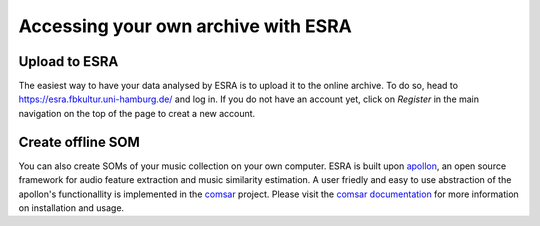 ***************************************
Accessing your own archive with ESRA
***************************************

Upload to ESRA
=======================================
The easiest way to have your data analysed by ESRA is to upload it to the
online archive. To do so, head to https://esra.fbkultur.uni-hamburg.de/ and log
in. If you do not have an account yet, click on *Register* in the main
navigation on the top of the page to creat a new account.



Create offline SOM
======================================= 
You can also create SOMs of your music collection on your own computer. ESRA is
built upon `apollon`_, an open source framework for audio feature extraction
and music similarity estimation. A user friedly and easy to use abstraction of
the apollon's functionallity is implemented in the `comsar`_ project.  Please
visit the `comsar documentation`_ for more information on installation and
usage.

.. _apollon: https://github.com/ifsm/apollon
.. _comsar: https://github.com/ifsm/comsar

.. _comsar documentation: https://comsar.readthedocs.io/
